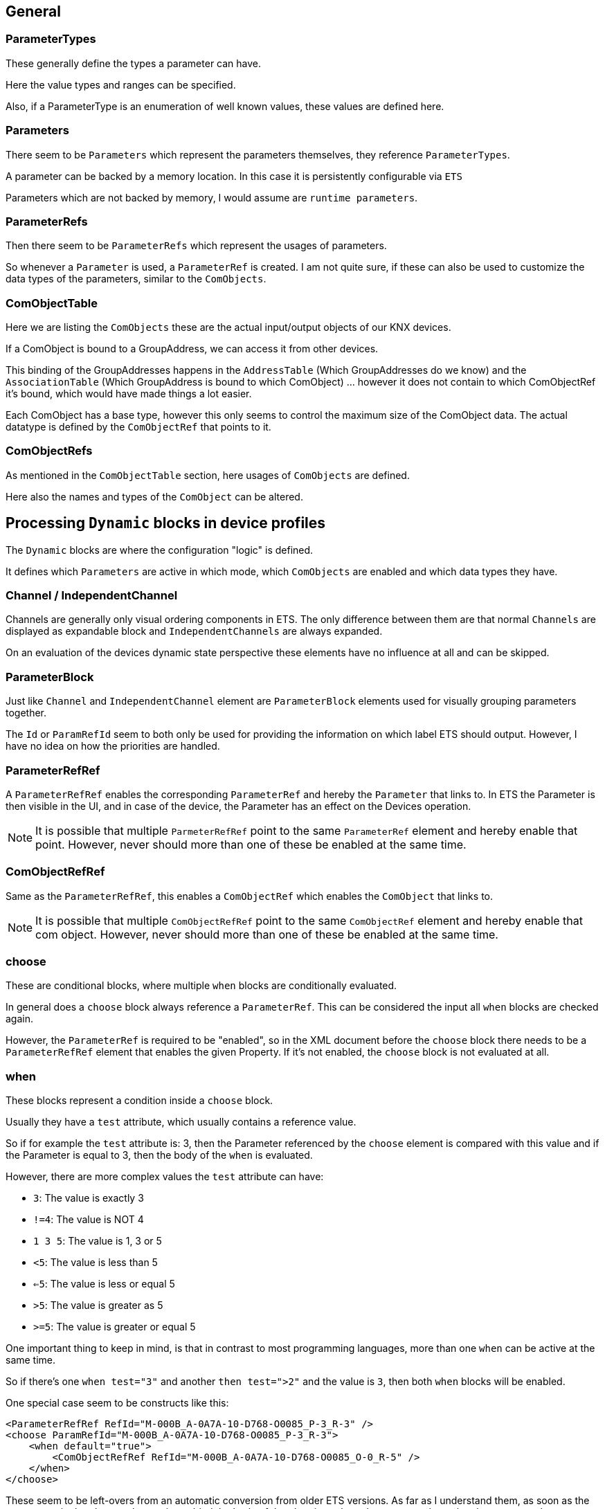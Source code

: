 //
//  Licensed to the Apache Software Foundation (ASF) under one or more
//  contributor license agreements.  See the NOTICE file distributed with
//  this work for additional information regarding copyright ownership.
//  The ASF licenses this file to You under the Apache License, Version 2.0
//  (the "License"); you may not use this file except in compliance with
//  the License.  You may obtain a copy of the License at
//
//      http://www.apache.org/licenses/LICENSE-2.0
//
//  Unless required by applicable law or agreed to in writing, software
//  distributed under the License is distributed on an "AS IS" BASIS,
//  WITHOUT WARRANTIES OR CONDITIONS OF ANY KIND, either express or implied.
//  See the License for the specific language governing permissions and
//  limitations under the License.
//

== General

=== ParameterTypes

These generally define the types a parameter can have.

Here the value types and ranges can be specified.

Also, if a ParameterType is an enumeration of well known values, these values are defined here.

=== Parameters

There seem to be `Parameters` which represent the parameters themselves, they reference `ParameterTypes`.

A parameter can be backed by a memory location. In this case it is persistently configurable via `ETS`

Parameters which are not backed by memory, I would assume are `runtime parameters`.

=== ParameterRefs

Then there seem to be `ParameterRefs` which represent the usages of parameters.

So whenever a `Parameter` is used, a `ParameterRef` is created. I am not quite sure, if these can also be used to customize the data types of the parameters, similar to the `ComObjects`.

=== ComObjectTable

Here we are listing the `ComObjects` these are the actual input/output objects of our KNX devices.

If a ComObject is bound to a GroupAddress, we can access it from other devices.

This binding of the GroupAddresses happens in the `AddressTable` (Which GroupAddresses do we know) and the `AssociationTable` (Which GroupAddress is bound to which ComObject) ... however it does not contain to which ComObjectRef it's bound, which would have made things a lot easier.

Each ComObject has a base type, however this only seems to control the maximum size of the ComObject data. The actual datatype is defined by the `ComObjectRef` that points to it.

=== ComObjectRefs

As mentioned in the `ComObjectTable` section, here usages of `ComObjects` are defined.

Here also the names and types of the `ComObject` can be altered.

== Processing `Dynamic` blocks in device profiles

The `Dynamic` blocks are where the configuration "logic" is defined.

It defines which `Parameters` are active in which mode, which `ComObjects` are enabled and which data types they have.

=== Channel / IndependentChannel

Channels are generally only visual ordering components in ETS. The only difference between them are that normal `Channels` are displayed as expandable block and `IndependentChannels` are always expanded.

On an evaluation of the devices dynamic state perspective these elements have no influence at all and can be skipped.

=== ParameterBlock

Just like `Channel` and `IndependentChannel` element are `ParameterBlock` elements used for visually grouping parameters together.

The `Id` or `ParamRefId` seem to both only be used for providing the information on which label ETS should output. However, I have no idea on how the priorities are handled.

=== ParameterRefRef

A `ParameterRefRef` enables the corresponding `ParameterRef` and hereby the `Parameter` that links to. In ETS the Parameter is then visible in the UI, and in case of the device, the Parameter has an effect on the Devices operation.

NOTE: It is possible that multiple `ParmeterRefRef` point to the same `ParameterRef` element and hereby enable that point. However, never should more than one of these be enabled at the same time.

=== ComObjectRefRef

Same as the `ParameterRefRef`, this enables a `ComObjectRef` which enables the `ComObject` that links to.

NOTE: It is possible that multiple `ComObjectRefRef` point to the same `ComObjectRef` element and hereby enable that com object. However, never should more than one of these be enabled at the same time.

=== choose

These are conditional blocks, where multiple `when` blocks are conditionally evaluated.

In general does a `choose` block always reference a `ParameterRef`. This can be considered the input all `when` blocks are checked again.

However, the `ParameterRef` is required to be "enabled", so in the XML document before the `choose` block there needs to be a `ParameterRefRef` element that enables the given Property. If it's not enabled, the `choose` block is not evaluated at all.

=== when

These blocks represent a condition inside a `choose` block.

Usually they have a `test` attribute, which usually contains a reference value.

So if for example the `test` attribute is: 3, then the Parameter referenced by the `choose` element is compared with this value and if the Parameter is equal to 3, then the body of the `when` is evaluated.

However, there are more complex values the `test` attribute can have:

- `3`: The value is exactly 3
- `!=4`: The value is NOT 4
- `1 3 5`: The value is 1, 3 or 5
- `<5`: The value is less than 5
- `<=5`: The value is less or equal 5
- `>5`: The value is greater as 5
- `>=5`: The value is greater or equal 5

One important thing to keep in mind, is that in contrast to most programming languages, more than one `when` can be active at the same time.

So if there's one `when test="3"` and another `then test=">2"` and the value is `3`, then both `when` blocks will be enabled.

One special case seem to be constructs like this:

    <ParameterRefRef RefId="M-000B_A-0A7A-10-D768-O0085_P-3_R-3" />
    <choose ParamRefId="M-000B_A-0A7A-10-D768-O0085_P-3_R-3">
        <when default="true">
            <ComObjectRefRef RefId="M-000B_A-0A7A-10-D768-O0085_O-0_R-5" />
        </when>
    </choose>

These seem to be left-overs from an automatic conversion from older ETS versions. As far as I understand them, as soon as the `Parameter` in the `choose` element is enabled the body of the `when` is evaluated, no matter what value the parameter has.

If a `when default="true"` is located alongside other `when` blocks. These are only evaluated if no other block is evaluated (Sort of like a `default` case in a normal switch command of most programming languages).
